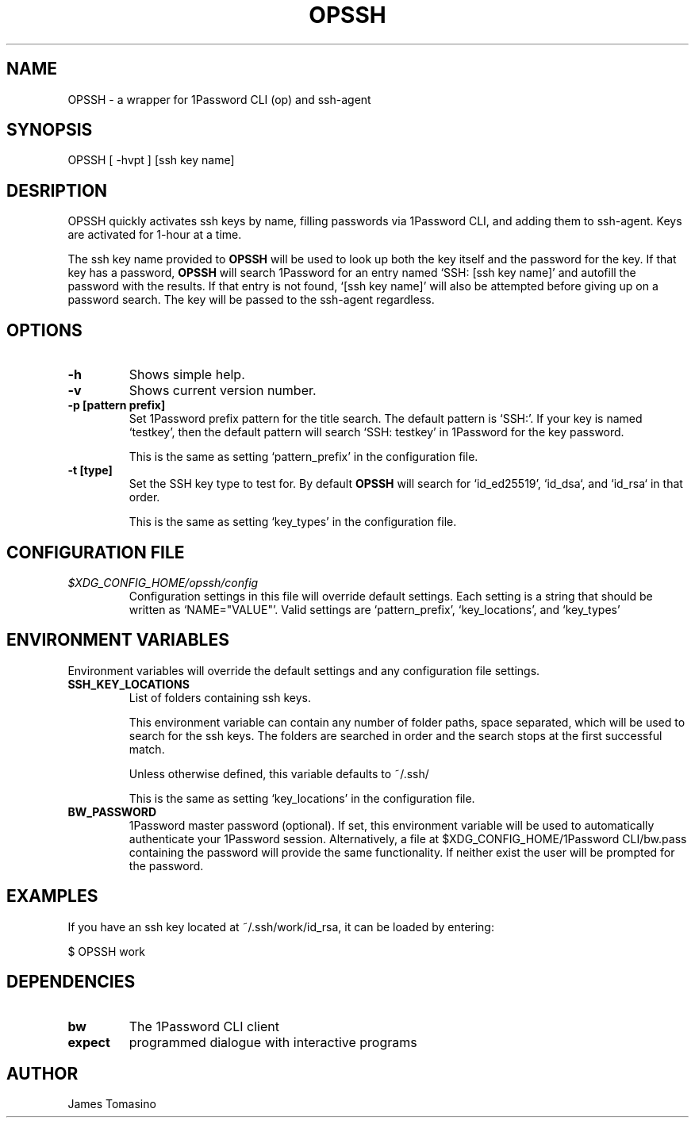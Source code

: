 .TH OPSSH 1 "21 Mar 2025" "version 2025.03.21"

.SH NAME
OPSSH \- a wrapper for 1Password CLI (op) and ssh-agent

.SH SYNOPSIS
OPSSH [ -hvpt ] [ssh key name]

.SH DESRIPTION
OPSSH quickly activates ssh keys by name, filling passwords via 1Password CLI, and
adding them to ssh-agent. Keys are activated for 1-hour at a time.

The ssh key name provided to
.B OPSSH
will be used to look up both the key itself and the password for the key. If
that key has a password,
.B OPSSH
will search 1Password for an entry named `SSH: [ssh key name]' and autofill the
password with the results. If that entry is not found, `[ssh key name]' will
also be attempted before giving up on a password search. The key will be passed
to the ssh-agent regardless.

.SH OPTIONS
.TP
.B -h
Shows simple help.
.TP
.B -v
Shows current version number.
.TP
.B -p [pattern prefix]
Set 1Password prefix pattern for the title search. The default pattern is
`SSH:'. If your key is named `testkey', then the default pattern will search
`SSH: testkey' in 1Password for the key password.

This is the same as setting `pattern_prefix' in the configuration file.
.TP
.B -t [type]
Set the SSH key type to test for. By default
.B OPSSH
will search for `id_ed25519', `id_dsa`, and `id_rsa` in that order.

This is the same as setting `key_types' in the configuration file.

.SH CONFIGURATION FILE
.TP
.I $XDG_CONFIG_HOME/opssh/config
Configuration settings in this file will override default settings. Each
setting is a string that should be written as `NAME="VALUE"'. Valid settings
are `pattern_prefix', `key_locations', and `key_types'

.SH ENVIRONMENT VARIABLES
Environment variables will override the default settings and any configuration
file settings.
.TP
.B SSH_KEY_LOCATIONS
List of folders containing ssh keys.

This environment variable can contain any number of folder paths, space
separated, which will be used to search for the ssh keys. The folders are
searched in order and the search stops at the first successful match.

Unless otherwise defined, this variable defaults to ~/.ssh/

This is the same as setting `key_locations' in the configuration file.
.TP
.B BW_PASSWORD
1Password master password (optional). If set, this environment variable will be
used to automatically authenticate your 1Password session. Alternatively,
a file at $XDG_CONFIG_HOME/1Password CLI/bw.pass containing the password will
provide the same functionality. If neither exist the user will be prompted for
the password.

.SH EXAMPLES
If you have an ssh key located at ~/.ssh/work/id_rsa, it can be loaded by
entering:

$ OPSSH work

.SH DEPENDENCIES
.TP
.B bw
The 1Password CLI client
.TP
.B expect
programmed dialogue with interactive programs

.SH AUTHOR
James Tomasino
